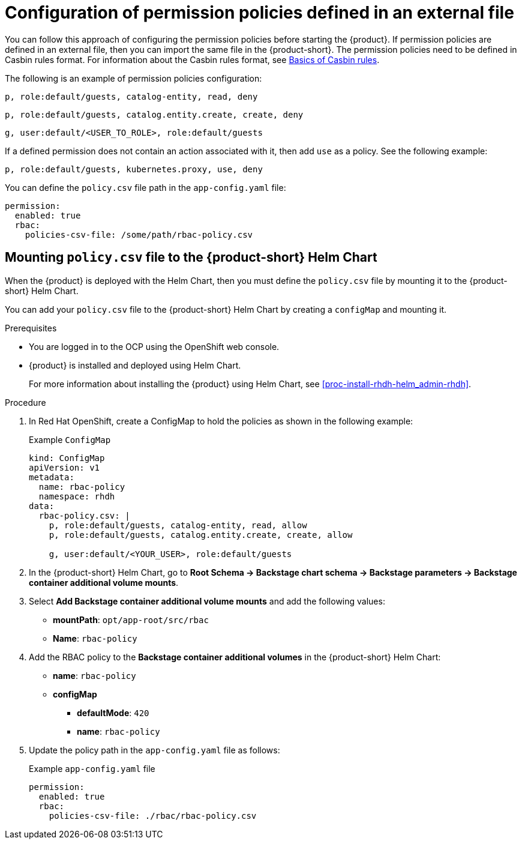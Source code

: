 [id='con-rbac-config-permission-policies-external-file_{context}']
= Configuration of permission policies defined in an external file

You can follow this approach of configuring the permission policies before starting the {product}. If permission policies are defined in an external file, then you can import the same file in the {product-short}. The permission policies need to be defined in Casbin rules format. For information about the Casbin rules format, see https://casbin.org/docs/category/the-basics[Basics of Casbin rules].

The following is an example of permission policies configuration:

`p, role:default/guests, catalog-entity, read, deny`

`p, role:default/guests, catalog.entity.create, create, deny`

`g, user:default/<USER_TO_ROLE>, role:default/guests`

If a defined permission does not contain an action associated with it, then add `use` as a policy. See the following example:

`p, role:default/guests, kubernetes.proxy, use, deny`

You can define the `policy.csv` file path in the `app-config.yaml` file:

[source,yaml]
----
permission:
  enabled: true
  rbac:
    policies-csv-file: /some/path/rbac-policy.csv
----

== Mounting `policy.csv` file to the {product-short} Helm Chart

When the {product} is deployed with the Helm Chart, then you must define the `policy.csv` file by mounting it to the {product-short} Helm Chart. 

You can add your `policy.csv` file to the {product-short} Helm Chart by creating a `configMap` and mounting it.

.Prerequisites

* You are logged in to the OCP using the OpenShift web console.
* {product} is installed and deployed using Helm Chart.
+
For more information about installing the {product} using Helm Chart, see xref:proc-install-rhdh-helm_admin-rhdh[]. 

.Procedure

. In Red Hat OpenShift, create a ConfigMap to hold the policies as shown in the following example:
+
--
.Example `ConfigMap`
[source]
----
kind: ConfigMap
apiVersion: v1
metadata:
  name: rbac-policy
  namespace: rhdh
data:
  rbac-policy.csv: |
    p, role:default/guests, catalog-entity, read, allow
    p, role:default/guests, catalog.entity.create, create, allow    
    
    g, user:default/<YOUR_USER>, role:default/guests
----
--

. In the {product-short} Helm Chart, go to *Root Schema -> Backstage chart schema -> Backstage parameters -> Backstage container additional volume mounts*.
. Select *Add Backstage container additional volume mounts* and add the following values:
+
--
* *mountPath*: `opt/app-root/src/rbac`
* *Name*: `rbac-policy`
--

. Add the RBAC policy to the *Backstage container additional volumes* in the {product-short} Helm Chart:
+
--
* *name*: `rbac-policy`
* *configMap*
** *defaultMode*: `420`
** *name*: `rbac-policy`
--

. Update the policy path in the `app-config.yaml` file as follows:
+
--
.Example `app-config.yaml` file
[source,yaml]
----
permission:
  enabled: true
  rbac:
    policies-csv-file: ./rbac/rbac-policy.csv
----
--

